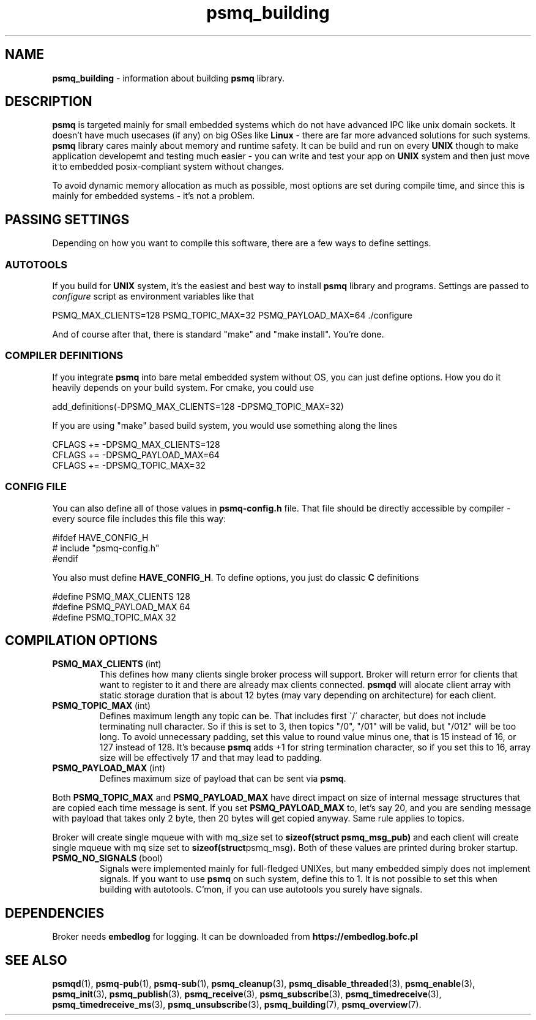 .TH "psmq_building" "7" "11 February 2019 (v0.1.0)" "bofc.pl"
.SH NAME
.PP
.B psmq_building
- information about building
.B psmq
library.
.SH DESCRIPTION
.PP
.B psmq
is targeted mainly for small embedded systems which do not have advanced IPC
like unix domain sockets.
It doesn't have much usecases (if any) on big OSes like
.B Linux
- there are far more advanced solutions for such systems.
.B psmq
library cares mainly about memory and runtime safety.
It can be build and run on every
.B UNIX
though to make application developemt and testing much easier - you can write
and test your app on
.B UNIX
system and then just move it to embedded posix-compliant system without changes.
.PP
To avoid dynamic memory allocation as much as possible, most options are set
during compile time, and since this is mainly for embedded systems - it's not a
problem.
.SH "PASSING SETTINGS"
.PP
Depending on how you want to compile this software, there are a few ways to
define settings.
.SS AUTOTOOLS
.PP
If you build for
.B UNIX
system, it's the easiest and best way to install
.B psmq
library and programs.
Settings are passed to
.I configure
script as environment variables like that
.PP
.nf
    PSMQ_MAX_CLIENTS=128 PSMQ_TOPIC_MAX=32 PSMQ_PAYLOAD_MAX=64 ./configure
.fi
.PP
And of course after that, there is standard "make" and "make install".
You're done.
.SS "COMPILER DEFINITIONS"
.PP
If you integrate
.B psmq
into bare metal embedded system without OS, you can just define options.
How you do it heavily depends on your build system.
For cmake, you could use
.PP
.nf
    add_definitions(-DPSMQ_MAX_CLIENTS=128 -DPSMQ_TOPIC_MAX=32)
.fi
.PP
If you are using "make" based build system, you would use something along the
lines
.PP
.nf
    CFLAGS += -DPSMQ_MAX_CLIENTS=128
    CFLAGS += -DPSMQ_PAYLOAD_MAX=64
    CFLAGS += -DPSMQ_TOPIC_MAX=32
.fi
.SS "CONFIG FILE"
.PP
You can also define all of those values in
.B psmq-config.h
file.
That file should be directly accessible by compiler - every source file includes
this file this way:
.PP
.nf
    #ifdef HAVE_CONFIG_H
    #   include "psmq-config.h"
    #endif
.fi
.PP
You also must define
.BR HAVE_CONFIG_H .
To define options, you just do classic
.B C
definitions
.PP
.nf
    #define PSMQ_MAX_CLIENTS 128
    #define PSMQ_PAYLOAD_MAX 64
    #define PSMQ_TOPIC_MAX 32
.fi
.SH "COMPILATION OPTIONS"
.TP
.BR PSMQ_MAX_CLIENTS\  (int)
This defines how many clients single broker process will support.
Broker will return error for clients that want to register to it and there are
already max clients connected.
.B psmqd
will alocate client array with static storage duration that is about 12 bytes
(may vary depending on architecture) for each client.
.TP
.BR PSMQ_TOPIC_MAX\  (int)
Defines maximum length any topic can be.
That includes first \'/\' character, but does not include terminating null
character.
So if this is set to 3, then topics "/0", "/01" will be valid, but "/012" will
be too long.
To avoid unnecessary padding, set this value to round value minus one, that is
15 instead of 16, or 127 instead of 128.
It's because
.B psmq
adds +1 for string termination character, so if you set this to 16, array size
will be effectively 17 and that may lead to padding.
.TP
.BR PSMQ_PAYLOAD_MAX\  (int)
Defines maximum size of payload that can be sent via
.BR psmq .
.PP
Both
.B PSMQ_TOPIC_MAX
and
.B PSMQ_PAYLOAD_MAX
have direct impact on size of internal message structures that are copied each
time message is sent.
If you set
.B PSMQ_PAYLOAD_MAX
to, let's say 20, and you are sending message with payload that takes only 2
byte, then 20 bytes will get copied anyway.
Same rule applies to topics.
.PP
Broker will create single mqueue with with mq_size set to
.B sizeof(struct psmq_msg_pub)
and each client will create single mqueue with mq size set to
.BR sizeof(struct psmq_msg) .
Both of these values are printed during broker startup.
.TP
.BR PSMQ_NO_SIGNALS\  (bool)
Signals were implemented mainly for full-fledged UNIXes, but many embedded
simply does not implement signals. If you want to use
.B psmq
on such system, define this to 1. It is not possible to set this when building
with autotools. C'mon, if you can use autotools you surely have signals.
.SH DEPENDENCIES
.PP
Broker needs
.B embedlog
for logging.
It can be downloaded from
.B https://embedlog.bofc.pl
.SH "SEE ALSO"
.PP
.BR psmqd (1),
.BR psmq-pub (1),
.BR psmq-sub (1),
.BR psmq_cleanup (3),
.BR psmq_disable_threaded (3),
.BR psmq_enable (3),
.BR psmq_init (3),
.BR psmq_publish (3),
.BR psmq_receive (3),
.BR psmq_subscribe (3),
.BR psmq_timedreceive (3),
.BR psmq_timedreceive_ms (3),
.BR psmq_unsubscribe (3),
.BR psmq_building (7),
.BR psmq_overview (7).
